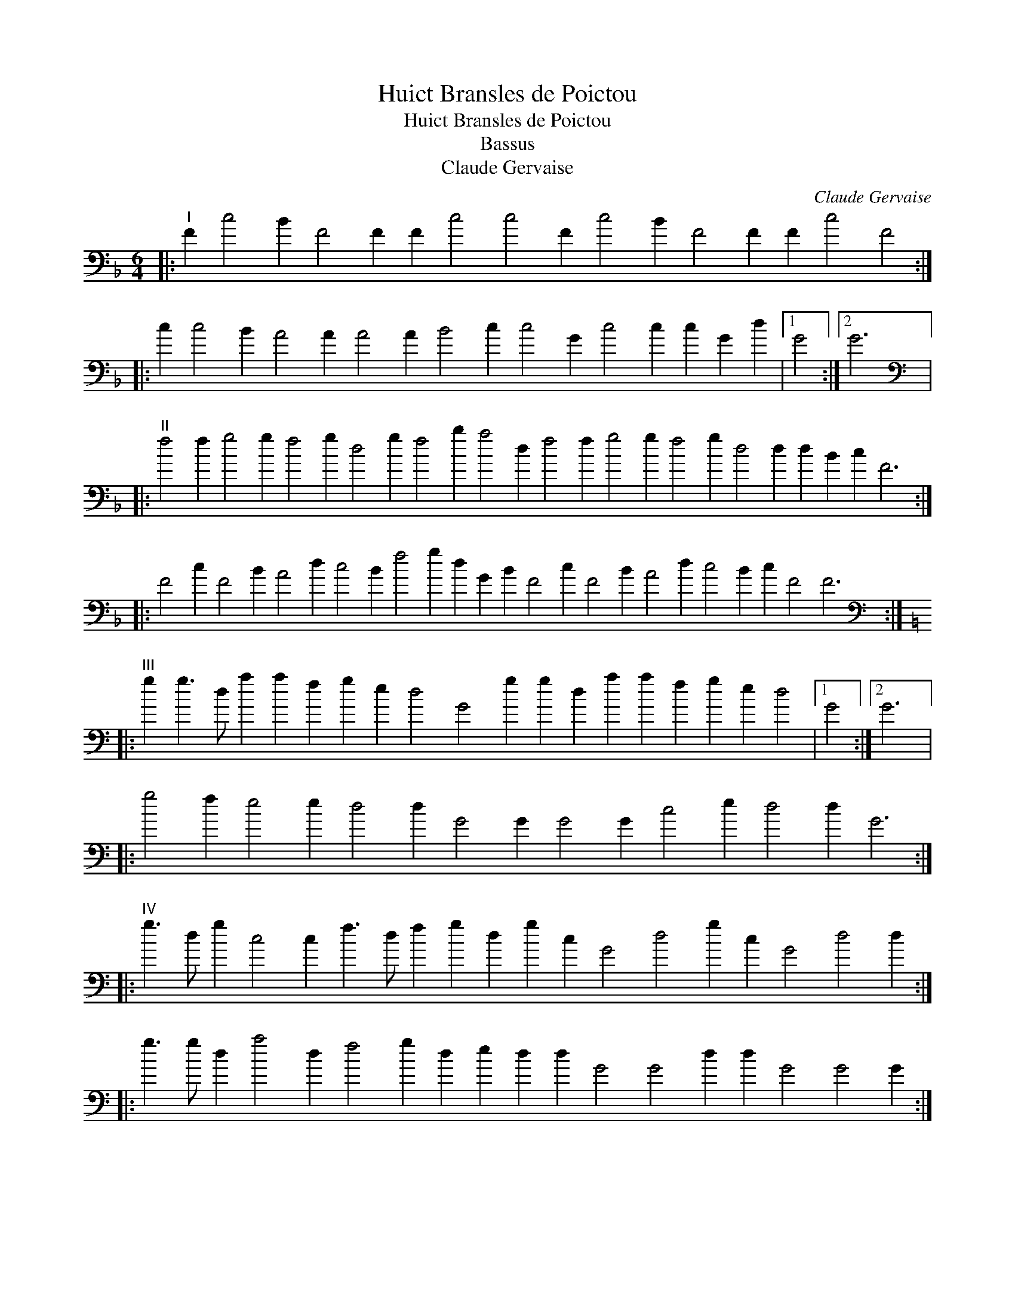 X:1
T:Huict Bransles de Poictou
T:Huict Bransles de Poictou
T:Bassus
T:Claude Gervaise
C:Claude Gervaise
L:1/8
M:6/4
K:F
V:1 bass 
V:1
|:"^I" F2 c4 B2 F4 F2 F2 c4 c4 F2 c4 B2 F4 F2 F2 c4 F4 :: %1
 c2 c4 B2 A4 A2 A4 A2 B4 c2 c4 G2 c4 c2 c2 G2 d2 |1 G4 :|2 G6 |: %4
[K:bass]"^II" f4 f2 g4 g2 f4 g2 d4 g2 f4 b2 a4 d2 f4 f2 g4 g2 f4 g2 d4 d2 d2 B2 c2 F6 :: %5
 F4 c2 F4 B2 A4 d2 c4 B2 f4 g2 d2 G2 B2 F4 c2 F4 B2 A4 d2 c4 B2 c2 F4 F6 :: %6
[K:C][K:bass]"^III" g2 g3 d a2 a2 f2 g2 e2 d4 G4 g2 g2 d2 a2 a2 f2 g2 e2 d4 |1 G4 :|2 G6 |: %9
 g4 f2 e4 e2 d4 d2 G4 G2 G4 G2 c4 e2 d4 d2 G6 :: %10
"^IV" g3 d g2 c4 c2 f3 d f2 g2 d2 g2 c2 G4 d4 g2 c2 G4 d4 d2 :: %11
 g3 g d2 a4 d2 f4 g2 d2 e2 d2 d2 G4 G4 d2 d2 G4 G4 G2 :: %12
"^V" g3 d g2 g2 d4 f4 f2 f2 g4 a2 e4 A4 a2 g3 d g2 g2 d4 a3 g f2 f2 g4 d4 d2 G4 G2 :: %13
 g2 g4 g4 d2 a4 g2 g2 c4 d4 d2 G4 G2 :: g3 a b2 b2 a4 d4 d2 f4 f2 g2 d4 G4 G2 :: %15
"^VI" g4 d2 g3 g g2 g2 g4 a4 g4 f2 e2 d2 g2 f2 g2 c2 d2 G4 g4 f2 e2 d2 g2 f2 g2 c2 d2 G4 G2 :: %16
 g4 d2 g3 a b2 g2 g4 a4 g2 c2 g2 c2 d4 B2 c2 d4 |1 G4 G2 :|2 G4 c2 |: %19
 G2 d2 e2 d2 g2 f2 g2 c2 d2 G3 g f2 g2 d2 e2 d2 g2 f2 g2 c2 d2 |1 G4 c2 :|2 G4 |: %22
"^VII" G2 d6 G6 c4 B2 A4 A2 G4 G2 G4 G2 d6 G6 c4 B2 A4 A2 G4 d2 G4 :: %23
 g2 g4 c2 g4 g2 c4 d2 f4 f2 g4 g2 d4 G2 g4 c2 g4 g2 c4 d2 f4 f2 g2 c2 d2 |1 G4 :|2 G6 |: %26
"^VIII" g4 g2 d4 d2 g4 g2 c4 c2 e2 d4 G4 G2 g4 g2 d4 d2 g4 g2 c4 c2 G2 d4 G4 G2 :: %27
 g4 g2 g4 c2 g4 g2 g4 g2 g4 c2 g4 g2 :: g4 f2 g2 e4 d4 d2 g4 f2 e2 d4 G4 G2 :| %29

